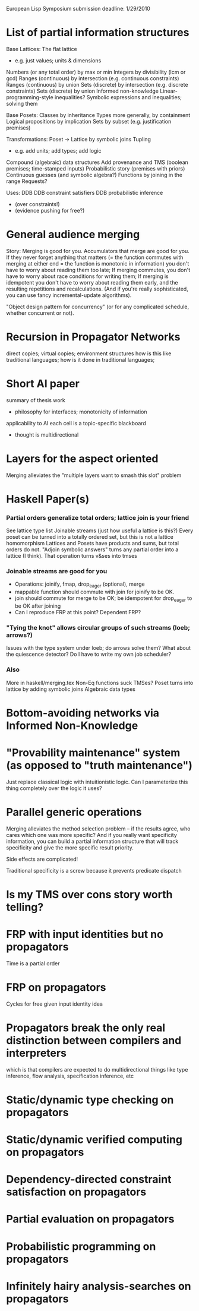 #+STARTUP: odd
#+STARTUP: hidestars

European Lisp Symposium submission deadline: 1/29/2010
* List of partial information structures
Base Lattices:
The flat lattice
- e.g. just values; units & dimensions
Numbers (or any total order) by max or min
Integers by divisibility (lcm or gcd)
Ranges (continuous) by intersection (e.g. continuous constraints)
Ranges (continuous) by union
Sets (discrete) by intersection (e.g. discrete constraints)
Sets (discrete) by union
Informed non-knowledge
Linear-programming-style inequalities?
Symbolic expressions and inequalities; solving them

Base Posets:
Classes by inheritance
Types more generally, by containment
Logical propositions by implication
Sets by subset (e.g. justification premises)

Transformations:
Poset -> Lattice by symbolic joins
Tupling
- e.g. add units; add types; add logic
Compound (algebraic) data structures
Add provenance and TMS (boolean premises; time-stamped inputs)
Probabilistic story (premises with priors)
Continuous guesses (and symbolic algebra?)
Functions by joining in the range
Requests?

Uses:
DDB
DDB constraint satisfiers
DDB probabilistic inference
- (over constraints!)
- (evidence pushing for free?)
* General audience merging
Story: Merging is good for you.  Accumulators that merge are good for
you.  If they never forget anything that matters (= the function
commutes with merging at either end = the function is monotonic in
information) you don't have to worry about reading them too late; If
merging commutes, you don't have to worry about race conditions for
writing them; If merging is idempotent you don't have to worry about
reading them early, and the resulting repetitions and recalculations.
(And if you're really sophisticated, you can use fancy
incremental-update algorithms).

"Object design pattern for concurrency" (or for any complicated
schedule, whether concurrent or not).
* Recursion in Propagator Networks
direct copies; virtual copies; environment structures
how is this like traditional languages; how is it done in traditional languages;
* Short AI paper
summary of thesis work
- philosophy for interfaces; monotonicity of information
applicability to AI
each cell is a topic-specific blackboard
- thought is multidirectional
* Layers for the aspect oriented
Merging alleviates the "multiple layers want to smash this slot" problem
* Haskell Paper(s)
*** Partial orders generalize total orders; lattice join is your friend
See lattice type list
Joinable streams (just how useful a lattice is this?)
Every poset can be turned into a totally ordered set, but this is not
a lattice homomorphism
Lattices and Posets have products and sums, but total orders do not.
"Adjoin symbolic answers" turns any partial order into a lattice (I think).
That operation turns v&ses into tmses
*** Joinable streams are good for you
- Operations: joinify, fmap, drop_eager (optional), merge
- mappable function should commute with join for joinify to be OK.
- join should commute for merge to be OK; be idempotent for drop_eager to
  be OK after joining
- Can I reproduce FRP at this point?  Dependent FRP?
*** "Tying the knot" allows circular groups of such streams (loeb; arrows?)
Issues with the type system under loeb; do arrows solve them?
What about the quiescence detector?  Do I have to write my own job scheduler?
*** Also
More in haskell/merging.tex
Non-Eq functions suck
TMSes?  Poset turns into lattice by adding symbolic joins
Algebraic data types
* Bottom-avoiding networks via Informed Non-Knowledge
* "Provability maintenance" system (as opposed to "truth maintenance")
Just replace classical logic with intuitionistic logic.
Can I parameterize this thing completely over the logic it uses?
* Parallel generic operations
Merging alleviates the method selection problem -- if the results agree,
who cares which one was more specific?  And if you really want specificity
information, you can build a partial information structure that will 
track specificity and give the more specific result priority.

Side effects are complicated!

Traditional specificity is a screw because it prevents predicate dispatch
* Is my TMS over cons story worth telling?
* FRP with input identities but no propagators
Time is a partial order
* FRP on propagators
Cycles for free given input identity idea
* Propagators break the only real distinction between compilers and interpreters
which is that compilers are expected to do multidirectional things
like type inference, flow analysis, specification inference, etc
* Static/dynamic type checking on propagators
* Static/dynamic verified computing on propagators
* Dependency-directed constraint satisfaction on propagators
* Partial evaluation on propagators
* Probabilistic programming on propagators
* Infinitely hairy analysis-searches on propagators
